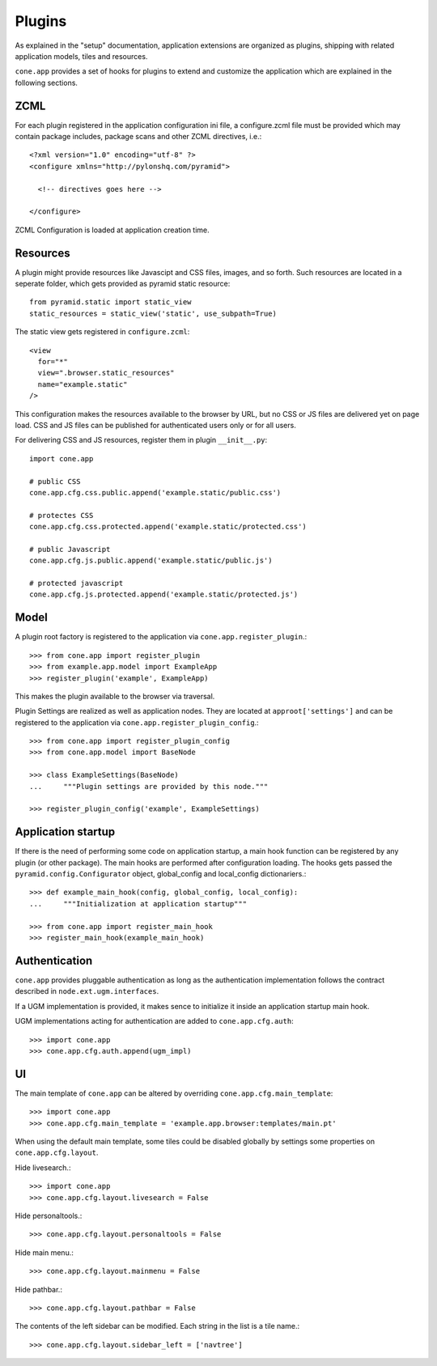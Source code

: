 =======
Plugins
=======

As explained in the "setup" documentation, application extensions are
organized as plugins, shipping with related application models, tiles and 
resources.

``cone.app`` provides a set of hooks for plugins to extend and customize the
application which are explained in the following sections.


ZCML
----

For each plugin registered in the application configuration ini file, a
configure.zcml file must be provided which may contain package includes,
package scans and other ZCML directives, i.e.::

    <?xml version="1.0" encoding="utf-8" ?>
    <configure xmlns="http://pylonshq.com/pyramid">
      
      <!-- directives goes here -->
    
    </configure>

ZCML Configuration is loaded at application creation time.


Resources
---------

A plugin might provide resources like Javascipt and CSS files, images, and so
forth. Such resources are located in a seperate folder, which gets provided as
pyramid static resource::

    from pyramid.static import static_view
    static_resources = static_view('static', use_subpath=True)

The static view gets registered in ``configure.zcml``::
  
    <view
      for="*"
      view=".browser.static_resources"
      name="example.static"
    />

This configuration makes the resources available to the browser by URL, but no
CSS or JS files are delivered yet on page load. CSS and JS files can be 
published for authenticated users only or for all users. 

For delivering CSS and JS resources, register them in plugin ``__init__.py``::

    import cone.app
    
    # public CSS
    cone.app.cfg.css.public.append('example.static/public.css')
    
    # protectes CSS
    cone.app.cfg.css.protected.append('example.static/protected.css')
    
    # public Javascript
    cone.app.cfg.js.public.append('example.static/public.js')
    
    # protected javascript
    cone.app.cfg.js.protected.append('example.static/protected.js')


Model
-----

A plugin root factory is registered to the application via 
``cone.app.register_plugin``.::

    >>> from cone.app import register_plugin
    >>> from example.app.model import ExampleApp
    >>> register_plugin('example', ExampleApp)

This makes the plugin available to the browser via traversal.

Plugin Settings are realized as well as application nodes. They are located
at ``approot['settings']`` and can be registered to the application via
``cone.app.register_plugin_config``.::

    >>> from cone.app import register_plugin_config
    >>> from cone.app.model import BaseNode
    
    >>> class ExampleSettings(BaseNode)
    ...     """Plugin settings are provided by this node."""
    
    >>> register_plugin_config('example', ExampleSettings)


Application startup
-------------------

If there is the need of performing some code on application startup, a main
hook function can be registered by any plugin (or other package). The main
hooks are performed after configuration loading. The hooks gets passed the
``pyramid.config.Configurator`` object, global_config and local_config 
dictionariers.::

    >>> def example_main_hook(config, global_config, local_config):
    ...     """Initialization at application startup"""
    
    >>> from cone.app import register_main_hook
    >>> register_main_hook(example_main_hook)


Authentication
--------------

``cone.app`` provides pluggable authentication as long as the authentication
implementation follows the contract described in ``node.ext.ugm.interfaces``.

If a UGM implementation is provided, it makes sence to initialize it inside
an application startup main hook.

UGM implementations acting for authentication are added to
``cone.app.cfg.auth``::

    >>> import cone.app
    >>> cone.app.cfg.auth.append(ugm_impl)


UI
--

The main template of ``cone.app`` can be altered by overriding
``cone.app.cfg.main_template``::

    >>> import cone.app
    >>> cone.app.cfg.main_template = 'example.app.browser:templates/main.pt'

When using the default main template, some tiles could be disabled globally
by settings some properties on ``cone.app.cfg.layout``.

Hide livesearch.::

    >>> import cone.app
    >>> cone.app.cfg.layout.livesearch = False

Hide personaltools.::

    >>> cone.app.cfg.layout.personaltools = False

Hide main menu.::

    >>> cone.app.cfg.layout.mainmenu = False

Hide pathbar.::

    >>> cone.app.cfg.layout.pathbar = False

The contents of the left sidebar can be modified. Each string in the list is
a tile name.::

    >>> cone.app.cfg.layout.sidebar_left = ['navtree']
